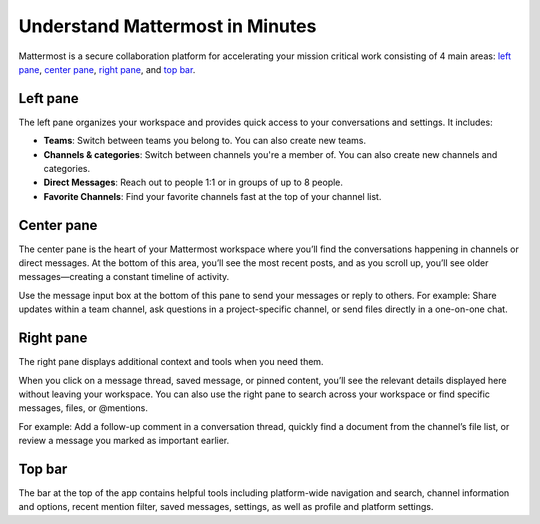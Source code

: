 Understand Mattermost in Minutes
================================

Mattermost is a secure collaboration platform for accelerating your mission critical work consisting of 4 main areas: `left pane <#left-pane>`__, `center pane <#center-pane>`__, `right pane <#right-pane>`__, and `top bar <#top-bar>`__.

Left pane
----------

The left pane organizes your workspace and provides quick access to your conversations and settings. It includes:

- **Teams**: Switch between teams you belong to. You can also create new teams.
- **Channels & categories**: Switch between channels you're a member of. You can also create new channels and categories.
- **Direct Messages**: Reach out to people 1:1 or in groups of up to 8 people.
- **Favorite Channels**: Find your favorite channels fast at the top of your channel list.

Center pane
------------

The center pane is the heart of your Mattermost workspace where you’ll find the conversations happening in channels or direct messages. At the bottom of this area, you’ll see the most recent posts, and as you scroll up, you’ll see older messages—creating a constant timeline of activity.

Use the message input box at the bottom of this pane to send your messages or reply to others. For example: Share updates within a team channel, ask questions in a project-specific channel, or send files directly in a one-on-one chat.

Right pane
-----------

The right pane displays additional context and tools when you need them. 

When you click on a message thread, saved message, or pinned content, you’ll see the relevant details displayed here without leaving your workspace. You can also use the right pane to search across your workspace or find specific messages, files, or @mentions.

For example: Add a follow-up comment in a conversation thread, quickly find a document from the channel’s file list, or review a message you marked as important earlier.

Top bar
--------

The bar at the top of the app contains helpful tools including platform-wide navigation and search, channel information and options, recent mention filter, saved messages, settings, as well as profile and platform settings.